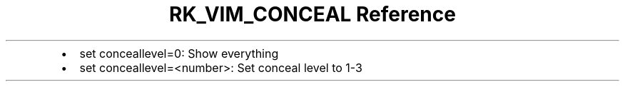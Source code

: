 .\" Automatically generated by Pandoc 3.6
.\"
.TH "RK_VIM_CONCEAL Reference" "" "" ""
.IP \[bu] 2
\f[CR]set conceallevel=0\f[R]: Show everything
.IP \[bu] 2
\f[CR]set conceallevel=<number>\f[R]: Set conceal level to 1\-3

